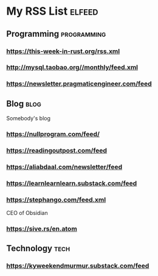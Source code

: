 * My RSS List :elfeed:

** Programming :programming:
*** https://this-week-in-rust.org/rss.xml
*** http://mysql.taobao.org//monthly/feed.xml
*** https://newsletter.pragmaticengineer.com/feed

** Blog :blog:
Somebody's blog
*** https://nullprogram.com/feed/
*** https://readingoutpost.com/feed
*** https://aliabdaal.com/newsletter/feed
*** https://learnlearnlearn.substack.com/feed
*** https://stephango.com/feed.xml
CEO of Obsidian
*** https://sive.rs/en.atom

** Technology :tech:
*** https://kyweekendmurmur.substack.com/feed
